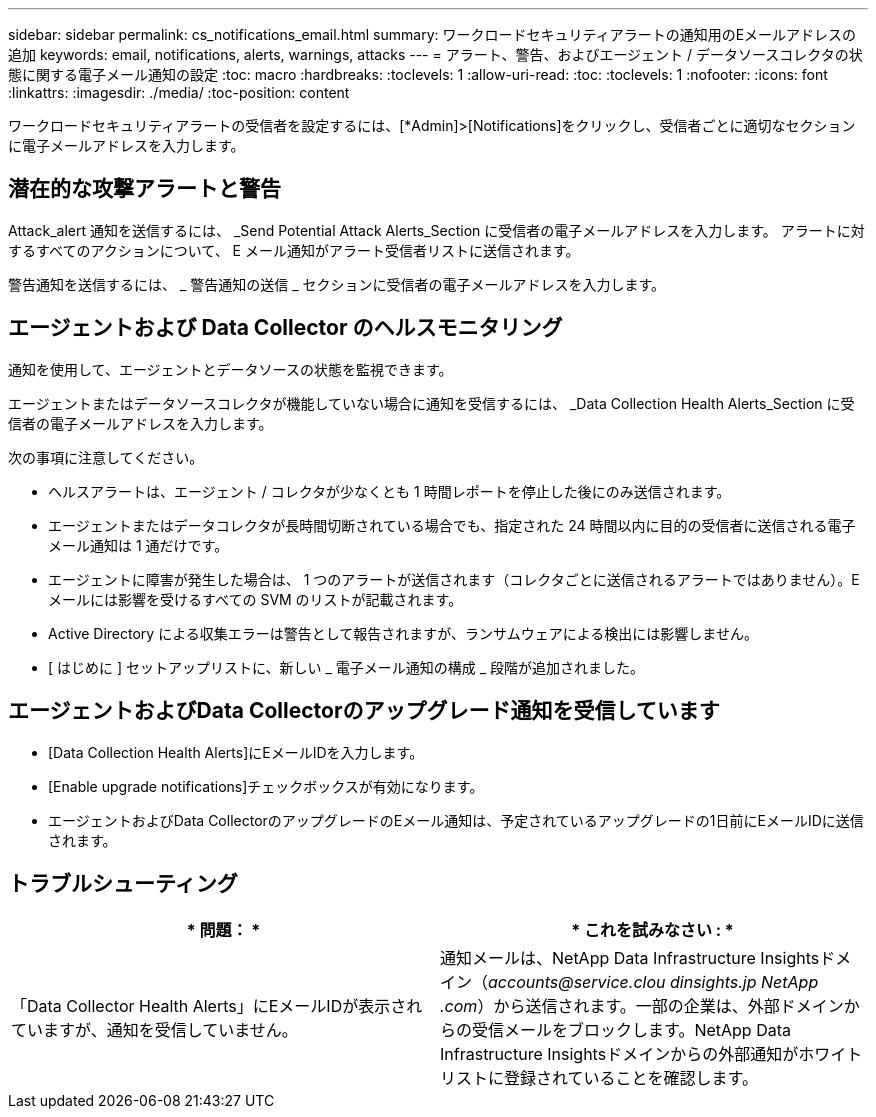 ---
sidebar: sidebar 
permalink: cs_notifications_email.html 
summary: ワークロードセキュリティアラートの通知用のEメールアドレスの追加 
keywords: email, notifications, alerts, warnings, attacks 
---
= アラート、警告、およびエージェント / データソースコレクタの状態に関する電子メール通知の設定
:toc: macro
:hardbreaks:
:toclevels: 1
:allow-uri-read: 
:toc: 
:toclevels: 1
:nofooter: 
:icons: font
:linkattrs: 
:imagesdir: ./media/
:toc-position: content


[role="lead"]
ワークロードセキュリティアラートの受信者を設定するには、[*Admin]>[Notifications]をクリックし、受信者ごとに適切なセクションに電子メールアドレスを入力します。



== 潜在的な攻撃アラートと警告

Attack_alert 通知を送信するには、 _Send Potential Attack Alerts_Section に受信者の電子メールアドレスを入力します。
アラートに対するすべてのアクションについて、 E メール通知がアラート受信者リストに送信されます。

警告通知を送信するには、 _ 警告通知の送信 _ セクションに受信者の電子メールアドレスを入力します。



== エージェントおよび Data Collector のヘルスモニタリング

通知を使用して、エージェントとデータソースの状態を監視できます。

エージェントまたはデータソースコレクタが機能していない場合に通知を受信するには、 _Data Collection Health Alerts_Section に受信者の電子メールアドレスを入力します。

次の事項に注意してください。

* ヘルスアラートは、エージェント / コレクタが少なくとも 1 時間レポートを停止した後にのみ送信されます。
* エージェントまたはデータコレクタが長時間切断されている場合でも、指定された 24 時間以内に目的の受信者に送信される電子メール通知は 1 通だけです。
* エージェントに障害が発生した場合は、 1 つのアラートが送信されます（コレクタごとに送信されるアラートではありません）。E メールには影響を受けるすべての SVM のリストが記載されます。
* Active Directory による収集エラーは警告として報告されますが、ランサムウェアによる検出には影響しません。
* [ はじめに ] セットアップリストに、新しい _ 電子メール通知の構成 _ 段階が追加されました。




== エージェントおよびData Collectorのアップグレード通知を受信しています

* [Data Collection Health Alerts]にEメールIDを入力します。
* [Enable upgrade notifications]チェックボックスが有効になります。
* エージェントおよびData CollectorのアップグレードのEメール通知は、予定されているアップグレードの1日前にEメールIDに送信されます。




== トラブルシューティング

|===
| * 問題： * | * これを試みなさい : * 


| 「Data Collector Health Alerts」にEメールIDが表示されていますが、通知を受信していません。 | 通知メールは、NetApp Data Infrastructure Insightsドメイン（_accounts@service.clou dinsights.jp NetApp .com_）から送信されます。一部の企業は、外部ドメインからの受信メールをブロックします。NetApp Data Infrastructure Insightsドメインからの外部通知がホワイトリストに登録されていることを確認します。 
|===